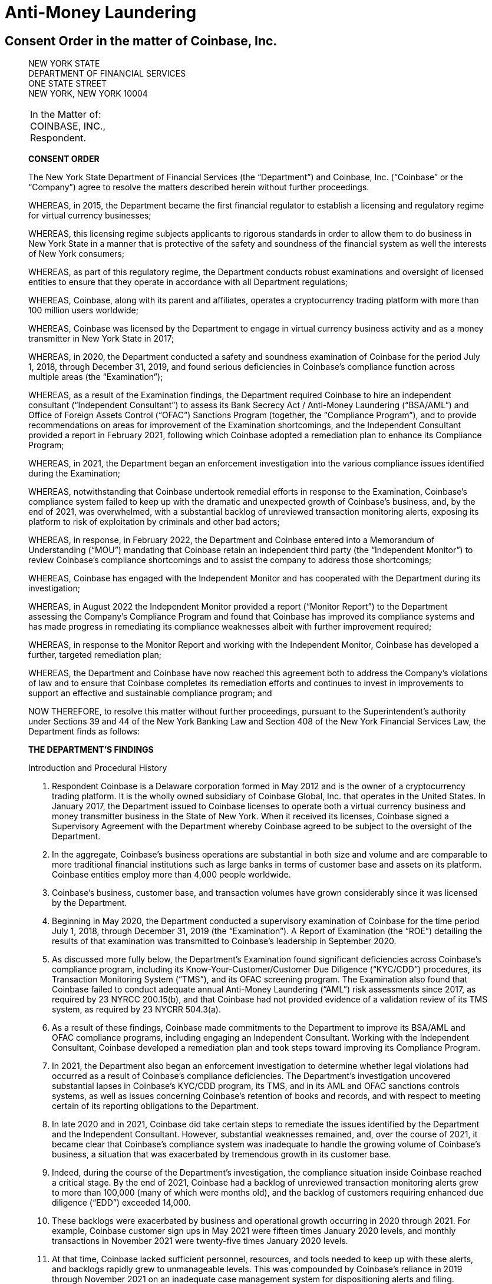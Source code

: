 = Anti-Money Laundering =

== Consent Order in the matter of Coinbase, Inc. ==
[quote, The New York State Department of Financial Services Consent Order In the matter of Coinbase&comma; Inc., https://www.dfs.ny.gov/system/files/documents/2023/01/ea20230104_coinbase.pdf]
____

[.text-center]
NEW YORK STATE +
DEPARTMENT OF FINANCIAL SERVICES +
ONE STATE STREET +
NEW YORK, NEW YORK 10004


|===
|In the Matter of:  +
COINBASE, INC., +
Respondent.
|===

[.text-center]
[underline]#*CONSENT ORDER*#

The New York State Department of Financial Services (the “Department”) and Coinbase, Inc. (“Coinbase” or the “Company”) agree to resolve the matters described herein without further proceedings.

WHEREAS, in 2015, the Department became the first financial regulator to establish a licensing and regulatory regime for virtual currency businesses;

WHEREAS, this licensing regime subjects applicants to rigorous standards in order to allow them to do business in New York State in a manner that is protective of the safety and soundness of the financial system as well the interests of New York consumers;

WHEREAS, as part of this regulatory regime, the Department conducts robust examinations and oversight of licensed entities to ensure that they operate in accordance with all Department regulations;

WHEREAS, Coinbase, along with its parent and affiliates, operates a cryptocurrency trading platform with more than 100 million users worldwide;

WHEREAS, Coinbase was licensed by the Department to engage in virtual currency business activity and as a money transmitter in New York State in 2017;

WHEREAS, in 2020, the Department conducted a safety and soundness examination of Coinbase for the period July 1, 2018, through December 31, 2019, and found serious deficiencies in Coinbase’s compliance function across multiple areas (the “Examination”);

WHEREAS, as a result of the Examination findings, the Department required Coinbase to hire an independent consultant (“Independent Consultant”) to assess its Bank Secrecy Act / Anti-Money Laundering (“BSA/AML”) and Office of Foreign Assets Control (“OFAC”) Sanctions Program (together, the “Compliance Program”), and to provide recommendations on areas for improvement of the Examination shortcomings, and the Independent Consultant provided a report in February 2021, following which Coinbase adopted a remediation plan to enhance its Compliance Program;

WHEREAS, in 2021, the Department began an enforcement investigation into the various compliance issues identified during the Examination;

WHEREAS, notwithstanding that Coinbase undertook remedial efforts in response to the Examination, Coinbase’s compliance system failed to keep up with the dramatic and unexpected growth of Coinbase’s business, and, by the end of 2021, was overwhelmed, with a substantial backlog of unreviewed transaction monitoring alerts, exposing its platform to risk of exploitation by criminals and other bad actors;

WHEREAS, in response, in February 2022, the Department and Coinbase entered into a Memorandum of Understanding (“MOU”) mandating that Coinbase retain an independent third party (the “Independent Monitor”) to review Coinbase’s compliance shortcomings and to assist the company to address those shortcomings;

WHEREAS, Coinbase has engaged with the Independent Monitor and has cooperated with the Department during its investigation;

WHEREAS, in August 2022 the Independent Monitor provided a report (“Monitor Report”) to the Department assessing the Company’s Compliance Program and found that Coinbase has improved its compliance systems and has made progress in remediating its compliance weaknesses albeit with further improvement required;

WHEREAS, in response to the Monitor Report and working with the Independent Monitor, Coinbase has developed a further, targeted remediation plan;

WHEREAS, the Department and Coinbase have now reached this agreement both to address the Company’s violations of law and to ensure that Coinbase completes its remediation efforts and continues to invest in improvements to support an effective and sustainable compliance program; and

NOW THEREFORE, to resolve this matter without further proceedings, pursuant to the Superintendent’s authority under Sections 39 and 44 of the New York Banking Law and Section 408 of the New York Financial Services Law, the Department finds as follows:

[.text-center]
[underline]#*THE DEPARTMENT’S FINDINGS*#


[underline]#Introduction and Procedural History#

. Respondent Coinbase is a Delaware corporation formed in May 2012 and is the owner of a cryptocurrency trading platform. It is the wholly owned subsidiary of Coinbase Global, Inc. that operates in the United States. In January 2017, the Department issued to Coinbase licenses to operate both a virtual currency business and money transmitter business in the State of New York. When it received its licenses, Coinbase signed a Supervisory Agreement with the Department whereby Coinbase agreed to be subject to the oversight of the Department.
. In the aggregate, Coinbase’s business operations are substantial in both size and volume and are comparable to more traditional financial institutions such as large banks in terms of customer base and assets on its platform. Coinbase entities employ more than 4,000 people worldwide.
. Coinbase’s business, customer base, and transaction volumes have grown considerably since it was licensed by the Department.
. Beginning in May 2020, the Department conducted a supervisory examination of Coinbase for the time period July 1, 2018, through December 31, 2019 (the “Examination”). A Report of Examination (the “ROE”) detailing the results of that examination was transmitted to Coinbase’s leadership in September 2020.
. As discussed more fully below, the Department’s Examination found significant deficiencies across Coinbase’s compliance program, including its Know-Your-Customer/Customer Due Diligence (“KYC/CDD”) procedures, its Transaction Monitoring System (“TMS”), and its OFAC screening program. The Examination also found that Coinbase failed to conduct adequate annual Anti-Money Laundering (“AML”) risk assessments since 2017, as required by 23 NYRCC 200.15(b), and that Coinbase had not provided evidence of a validation review of its TMS system, as required by 23 NYCRR 504.3(a).
. As a result of these findings, Coinbase made commitments to the Department to improve its BSA/AML and OFAC compliance programs, including engaging an Independent Consultant. Working with the Independent Consultant, Coinbase developed a remediation plan and took steps toward improving its Compliance Program.
. In 2021, the Department also began an enforcement investigation to determine whether legal violations had occurred as a result of Coinbase’s compliance deficiencies. The Department’s investigation uncovered substantial lapses in Coinbase’s KYC/CDD program, its TMS, and in its AML and OFAC sanctions controls systems, as well as issues concerning Coinbase’s retention of books and records, and with respect to meeting certain of its reporting obligations to the Department.
. In late 2020 and in 2021, Coinbase did take certain steps to remediate the issues identified by the Department and the Independent Consultant. However, substantial weaknesses remained, and, over the course of 2021, it became clear that Coinbase’s compliance system was inadequate to handle the growing volume of Coinbase’s business, a situation that was exacerbated by tremendous growth in its customer base.
. Indeed, during the course of the Department’s investigation, the compliance situation inside Coinbase reached a critical stage. By the end of 2021, Coinbase had a backlog of unreviewed transaction monitoring alerts grew to more than 100,000 (many of which were months old), and the backlog of customers requiring enhanced due diligence (“EDD”) exceeded 14,000.
. These backlogs were exacerbated by business and operational growth occurring in 2020 through 2021. For example, Coinbase customer sign ups in May 2021 were fifteen times January 2020 levels, and monthly transactions in November 2021 were twenty-five times January 2020 levels.
. At that time, Coinbase lacked sufficient personnel, resources, and tools needed to keep up with these alerts, and backlogs rapidly grew to unmanageable levels. This was compounded by Coinbase’s reliance in 2019 through November 2021 on an inadequate case management system for dispositioning alerts and filing.
. Department determined that the Coinbase compliance program required further intervention. Accordingly, the Department took action, and, pursuant to an MOU entered into with Coinbase on February 10, 2022, the Department required that the Company retain an Independent Monitor, to be selected by the Department, to assess the current status of Coinbase’s Compliance Program and to assist the Company in addressing deficiencies. Following consultation with the Department, the Independent Monitor was retained in April 2022.
. In August 2022, the Independent Monitor issued the Monitor Report on the state of Coinbase’s compliance program finding that, although Coinbase had made some progress in remediating its compliance issues, certain deficiencies persisted.
. In response, Coinbase developed with the Independent Monitor an additional targeted remediation plan. Coinbase’s work to implement this plan is ongoing, and Coinbase continues to report its progress to the Department.

[underline]#The Role of the Department and Its Regulatory Framework#

[start=15]
. The Department is the financial services regulator in the State of New York, and its head, the Superintendent of Financial Services, bears the responsibility of ensuring the safety and soundness of New York’s financial services industry and promoting the reduction and elimination of fraud, abuse, and unethical conduct with respect to financial institutions licensed to operate in the state. The Superintendent has the authority to conduct investigations, to bring enforcement proceedings, to levy monetary penalties, and to revoke the license of entities who have violated the relevant laws and regulations.
. The Department developed and oversees a first-of-its-kind regulatory framework pertaining to virtual currency businesses. Companies that conduct virtual currency business activityxref:aml_coinbase_footnote_1[^*(1)*^] in the State of New York must be licensed to do so by the Department, through what is known as a BitLicense (or through the Department’s Limited Purpose Trust Charter), and are subject to the Department’s ongoing supervision. BitLicensees are also required to obtain a money transmitter license from the Department.
. As the holder of both a money transmitter license and a BitLicense, Coinbase is obligated to abide by the Department’s regulations applicable to both money transmitters and virtual currency businesses. Coinbase is also obligated to comply with the requirements set forth in the Department’s transaction monitoring and sanctions filtering regulation and the Department’s cybersecurity regulation. The Superintendent has the power to seek penalties for violations of these various regulations under one or both of the New York Banking Law and/or the New York Financial Services Law.

_The Virtual Currency Regulation_
[start=18]
. The specific obligations of virtual currency companies are set forth in Part 200 of the Superintendent’s Regulations.
. Section 200.15 of Title 23 of the New York Codes, Rules, and Regulations, for example, requires virtual currency licensees to establish and maintain an AML program based on a risk assessment that will consider legal, compliance, financial, and reputational risks associated with the licensee’s activities, services, customers, counterparties, and geographic location. The AML program shall, at a minimum: (1) provide for a system of internal controls, policies, and procedures designed to ensure ongoing compliance with all applicable anti-money laundering laws, rules, and regulations; (2) provide for independent testing for compliance conducted by qualified internal personnel of the Licensee or a qualified external party; (3) designate a qualified individual or individuals responsible for coordinating and monitoring day-to-day compliance; and (4) provide ongoing training for appropriate personnel.
. Section 200.15(h) requires virtual currency licensees to maintain a customer identification program, and must, at a minimum, verify the customer’s identity, to the extent reasonable and practicable, maintain records of the information used to verify such identity, including name, physical address, and other identifying information, and check customers against the Specially Designated Nationals (“SDNs”) list maintained by OFAC. Furthermore, for accounts involving foreign entities, licensees must establish enhanced due diligence policies, procedures, and controls to detect money laundering, including assessing the risk presented by such accounts based on the nature of the foreign business, the type and purpose of the activity, and the anti-money laundering and supervisory regime of the foreign jurisdiction.
. Section 200.15(e)(3) further requires that licensees shall monitor for transactions that might signify money laundering, tax evasion, or other illegal or criminal activity and shall file Suspicious Activity Reports (“SARs”) in accordance with applicable federal laws, rules, and regulations.
. Section 200.15(b) also requires that licensees shall conduct an initial risk assessment that will consider legal, compliance, financial, and reputational risks associated with the licensee's activities, services, customers, counterparties, and geographic location and shall establish, maintain, and enforce an anti-money laundering program based thereon.
. The Superintendent is empowered to impose civil monetary penalties for violations of Part 200 pursuant to Section 408(a)(2) of the New York Financial Services Law.

_The Money Transmitter Regulation_
[start=24]
. The general regulations applicable to licensed money transmitters are found in Part 406 of the Superintendent’s Regulations, and the regulation specific to money transmitters’ obligations to maintain an anti-money laundering program is found in Part 417.
. Section 417.2 of Title 3 of the New York Codes, Rules, and Regulations requires money transmitter licensees to establish and maintain an anti-money laundering program that complies with applicable Federal anti-money laundering law. The AML program must, at a minimum (i) provide for a system of internal controls to ensure ongoing compliance; (ii) provide for independent testing for compliance conducted by bank personnel or by an outside party; (iii) designate an individual or individuals responsible for coordinating and monitoring day-to-day compliance; and (iv) provide training for appropriate personnel.
. Section 417.2(a) also requires money transmitter licensees to incorporate policies, procedures, and internal controls reasonably designed to assure compliance application Federal law including verifying customer identification, filing reports; creating and retaining records; and responding to law enforcement requests.
. The Superintendent is empowered to impose civil monetary penalties for violations of Part 417 pursuant to Section 44(1) of the New York State Banking Law.
The Transaction Monitoring and Filtering Program Regulation
. Part 504 of the Superintendent’s Regulations establishes certain minimum requirements applicable to the transaction monitoring and OFAC screening systems of both bank and non-bank institutions, including money transmitters such as Coinbase.
. Section 504.3(a) of Title 3 of the New York Codes, Rules, and Regulations requires that each regulated institution shall maintain a Transaction Monitoring Program reasonably designed for the purpose of monitoring transactions after their execution for potential Money Laundering/Terrorist Financing (“ML/TF”) violations and suspicious activity reporting. The transaction monitoring program must be based on the risk assessment of the institution; be reviewed and periodically updated at risk-based intervals to take into account and reflect changes to applicable ML/TF laws, regulations and regulatory warnings, as well as any other relevant information; appropriately match ML/TF risks to the institution’s businesses; have ML/TF detection scenarios with threshold values and amounts designed to detect potential money laundering or other suspicious or illegal activities; have end-to-end, pre-and post-implementation testing; have documentation that articulates the institution’s current detection scenarios and the underlying assumptions, parameters, and thresholds; have protocols setting forth how alerts generated by the Transaction Monitoring Program will be investigated, the process for deciding which alerts will result in a filing or other action, the operating areas and individuals responsible for making such a decision, and how the investigative and decision-making process will be documented; and be subject to an on-going analysis to assess the continued relevancy of the detection scenarios, the underlying rules, threshold values, parameters, and assumptions.
. Section 504.3(b) requires that each regulated institution shall maintain a Filtering Program for interdicting transactions that are prohibited by OFAC, and shall be based on the risk assessment of the institution; be based on technology, processes or tools for matching names and accounts, in each case based on the institution’s particular risks, transaction and product profiles; have end-to-end, pre- and post-implementation testing of the Filtering Program; be subject to on-going analysis to assess the logic and performance of the technology or tools for matching names and accounts, as well as the OFAC sanctions list and the threshold settings to see if they continue to map to the risks of the institution; and documentation that articulates the intent and design of the Filtering Program tools, processes or technology.
. The Superintendent is empowered to impose civil monetary penalties for violations of Part 504 pursuant to Section 44(1) of the New York State Banking Law.

_The Cybersecurity Regulation_
[start=32]
. Part 500 of the Superintendent’s Regulations establishes a comprehensive cybersecurity framework that is applicable to the Department’s licensees, including money transmitter and BitLicense licensees such as Coinbase.
. Section 500.17 requires that each covered entity shall notify the Department as promptly as possible but in no event later than 72 hours from a determination that a cybersecurity event has occurred where either notice is required to be provided to any government body, self-regulatory agency or any other supervisory body, or where the event has a reasonable likelihood of materially harming any material part of the normal operation(s) of the covered entity.
. The Superintendent is empowered to impose civil monetary penalties for violations of Part 500 pursuant to Section 408(a)(2) of the New York Financial Services Law.

[underline]#Coinbase’s Compliance Deficiencies#
[start=35]
. During at least the time period covered by the Department’s Examination, Coinbase was not in compliance with laws and regulations concerning Bank Secrecy Act (“BSA”) and AML obligations, reporting requirements, and recordkeeping requirements.
. The most serious noncompliance concerns Coinbase’s ML/TF compliance program, specifically in its customer onboarding and transaction monitoring obligations. Coinbase has acknowledged its failures in this respect to the Department. Furthermore, certain of these issues have been known to Coinbase since at least 2018, flagged through both internal assessments and external reviews, including examinations conducted by the Department. Although Coinbase has worked to correct these issues, its progress has been slow: progress in certain areas did not occur until recently, and work remains outstanding to the present.

[underline]#Know-Your-Customer/Customer Due Diligence Deficiencies#
[start=37]
. The foundation of an adequate ML/TF compliance system is the maintenance of robust KYC/CDD policies, procedures, and processes tailored to the specific risks posed by the entity’s business activities. KYC/CDD requirements protect financial systems by ensuring that financial services providers truly “know” their customers by understanding the nature and purpose of the customer’s business, the source of the customer’s funds, and the customer’s true identity or ownership.
. Up-to-date and verified KYC/CDD information allows a financial institution to assign an appropriate “risk score” or “risk rating” to its customers, which should, in turn, determine the proper amount of oversight the institution must exercise over its customers. For example, customers assigned a higher risk score should be subject to greater enhanced due diligence (“EDD”),xref:aml_coinbase_footnote_2[^*(2)*^] as well as more regular customer due diligence refreshes, than a customer assigned a lower risk score. This regular monitoring of high-risk customers is intended to enable companies to track their customers’ activity for risky or inconsistent behavior, and to respond appropriately.
. During much of the relevant period, Coinbase’s KYC/CDD program, both as written and as implemented, was immature and inadequate. Coinbase treated customer onboarding requirements as a simple check-the-box exercise and failed to conduct appropriate due diligence. Examples of Coinbase's customer due diligence failures during much of this timeframe include:
.. Prior to December 2020, Coinbase often failed to assign an informed “risk rating” to individual retail customers at the time of onboarding, and no quality assurance process was in place concerning risk rating until September 2021;
.. Coinbase’s customer due diligence file from its retail customers historically consisted of little more than a copy of a photo ID;
.. Coinbase historically did the bare minimum to verify customer due diligence information for customers, relying on self-reported social media profiles while overlooking information that was, on its face, clearly inaccurate, and/or incomplete;
.. Prior to July 2021, Coinbase allowed customers to open accounts without supplying essential information such as annual expected activity, and account purpose;
.. Coinbase failed to timely conduct EDD on high-risk customers and for a time had a substantial backlog of open EDD cases as of July 11, 2022, for example, there were over 10,000 cases in the backlog for Coinbase and its affiliates;
.. Coinbase’s analysts, when they historically performed EDD, often asked for the bare minimum of identifying documents, conducted only a cursory review of the material provided, and at times accepted responses that were either non- or partially- responsive.
. Coinbase’s lack of knowledge about its customers exposed the Company and the financial system to increased ML/TF risk. Appropriately, Coinbase’s compliance program is “risk-based,” that is, the amount of scrutiny an account or transaction is given depends upon the risk rating assigned to the account. Such a risk-based system, however, is only effective if the risk rating is conducted rationally, and that simply did not happen at Coinbase (and in many cases still has not happened) for accounts opened prior to December 2020.
. As a result of its ongoing engagement with the Department, and in recognition of the risks presented by operating with incomplete and/or inaccurate customer due diligence data, Coinbase committed to completing a risk-prioritized KYC Refresh and using provided information to update risk scores for all of its trade eligible retail customers who onboarded before September 2021. That process has been slow, however, and despite this incomplete customer due diligence, Coinbase has not placed restrictions on all of these historical accounts while it undertakes this re-review.
. Moreover, the risks to the financial system due to this weakness are not merely theoretical, but have already resulted in suspicious or unlawful conduct being facilitated through Coinbase’s platform.
. For example, the Department’s investigation identified issues with a former Coinbase customer who was criminally charged in the 1990s with crimes related to child sexual abuse material (“CSAM”). This publicly available information was not discovered by Coinbase at the time of onboarding, and thus the customer was not designated as high risk and no specially tailored controls or restrictions were imposed. For more than two years, this customer engaged in suspicious transactions potentially associated with illicit activity without detection by Coinbase. Coinbase eventually detected the activity, reported it, and closed the accounts. Coinbase cooperated with law enforcement with respect to this matter.
. In another example, in the spring of 2021, an individual purporting to be an employee of a corporation (“Corporation A”) was able to open an account on behalf of Corporation A without authorization from that corporation, and without the appropriate personal identification documentation required by Coinbase policy. As part of a sophisticated fraud, the individual was able to submit an online request form to raise the daily withdrawal limit by 50 times, which was granted despite a total lack of account activity and, therefore, no evidence that the existing thresholds were insufficient for the customer’s activity. Then, on a single day, the employee transferred more than $150 million from Corporation A’s bank account (that the employee had also gained unauthorized access to) into Corporation A’s Coinbase account. The employee then immediately converted the fiat funds into virtual currency, then immediately moved the virtual currency to a wallet off the Coinbase platform. Coinbase did not become aware of this activity until six days later, when Coinbase was contacted by Corporation’s A bank. Coinbase assisted with the investigation of law enforcement, which ultimately led to recovery of the funds.

[underline]#Transaction Monitoring System Deficiencies#

[start=45]
. Another bedrock ML/TF requirement is the maintenance of a transaction monitoring system (“TMS”) sufficient to monitor customers’ transactions, and to track, timely investigate, and appropriately address, any suspicious activity occurring on the institution’s platform. Pursuant to Part 504 of the Superintendent’s Regulations, Department licensees are required to have a system in place for monitoring transactions after their execution for potential ML/TF violations and suspicious activity reporting.
. Generally, transaction monitoring systems are programmed to trigger an alert on certain elements of potentially suspicious transactions, which are then reviewed by specially trained compliance professionals who analyze the transaction involved in the alert. For example, TMS systems are commonly programmed to alert compliance personnel when a customer who normally transacts in low quantities suddenly begins transacting in much higher quantities. Other relevant factors include risk ratings, which in turn could impact certain triggering “thresholds” of the system. Thus, a low-risk customer may transact in higher amounts under certain scenarios without triggering an alert whereas an alert would be triggered for a similarly situated high-risk customer.
. As previously discussed, Coinbase’s business and customer base have grown exponentially since it was licensed by the Department, but Coinbase was unable to keep pace with the growth in the volume of alerts generated by its TMS. By late 2021, Coinbase’s failure to keep pace with its alerts resulted in a significant and growing backlog of over 100,000 unreviewed transaction monitoring alerts.
. The TMS alert backlog was caused, in substantial part, by Coinbase’s inability to predict or manage the growing alert volume and a lack of adequate compliance staff.
. Coinbase’s efforts to remediate this backlog encountered numerous challenges. In late 2021, Coinbase represented that it would be capable of clearing its TMS backlogs by the end of February 2022. As part of that effort, Coinbase hired more than one thousand third-party contractors to “burn through” the remainder of the backlog. At first, this approach appeared to have worked. In April 2022, Coinbase reported to the Department that the TMS backlog had been resolved.
. Coinbase provided insufficient oversight over the third-party contractors it hired, and a substantial portion of the alerts reviewed by third parties was rife with errors. At the outset of the backlog burn down, in January and February 2022, the training Coinbase provided was not scalable for the size of the contractor force, and attendance at the training sessions was not adequately tracked. The quality control process was not always performed by the contractor organizations to the standards that Coinbase provided, and initially, Coinbase did not have a system in place to audit the quality control that was done.
. By March 2022, Coinbase’s Quality Assurance reviews revealed that there were serious quality issues with the work of certain outside contractors. As a result, in May 2022, Coinbase retained a third-party audit firm to review and quality check the work of three specific contractors who worked on the backlog. Those three problematic contractors together “cleared” approximately 73,000 TMS alerts.
. In July 2022, the third-party audit firm reported to Coinbase that, based on its sampling, of the alerts cleared by the three contractors, more than half failed the quality check. For one contractor, the failure rate was 96% in a sample of 186 alerts with respect to one kind of alert. In July 2022, Coinbase decided to re-review the approximately 11,000 alerts cleared by that contractor.
. Coinbase did not inform the Department of these issues until July 2022 notwithstanding that it was already subject to the February 2022 MOU with the Department.
. In August 2022, after discussing the issue with the Independent Monitor, Coinbase decided it would also re-review the approximately 41,000 alerts cleared by another contractor that had a 73% failure rate in a sample with respect to one kind of alert.
. Because the TMS deficiencies prevented Coinbase from properly monitoring the activity of its customers, Coinbase faced an increased risk of abuse by bad actors. Coinbase has since completed its first-level re-review of these alerts.
. As with the customer due diligence deficiencies, this risk is not merely theoretical. Although the full extent of activity that was contained in Coinbase’s TMS backlog has not been fully determined, the Department has identified troubling examples of suspicious conduct that should have been identified, stopped, and (in some instances) reported to authorities but was not, at least initially, due to the backlog. This includes, among other things, examples of possible money laundering, suspected CSAM-related activity, and potential narcotics trafficking.
. One of the primary reasons for requiring a TMS is so that a financial institution can identify and prevent future suspicious transactions so that bad actors are not allowed to use a financial institution to facilitate illegal activity. Simply put, because of the backlogs, Coinbase’s TMS system failed to sufficiently accomplish that goal.

[underline]#Suspicious Activity Reporting Deficiencies#
[start=58]
. Financial institutions have the obligation to timely investigate and report to the Federal government any suspicious activity in the form of a SAR within 30 days of detection. Another consequence of Coinbase’s failed TMS discussed above is that, as uninvestigated TMS alerts languished for months in the backlog, Coinbase routinely failed to timely investigate and report suspicious activity as required by law.
. The Department’s investigation found numerous examples of SARs filed months, some more than six months, after the suspicious activity was first known to Coinbase.
. Furthermore, the Department found that Coinbase’s record keeping of suspicious activity investigations and reporting was insufficient. For example, Coinbase was unable to meaningfully respond to the Department’s request for data related to suspicious activity identification, tracking, and reporting that took place in 2018 and 2019 because it did not adequately track or retain that information.

[underline]#KYC and PEP Screening#
[start=61]
. The Financial Action Task Force (“FATF”) is a global money laundering and terrorist financing watchdog that maintains lists of high-risk nations and persons. The FATF Politically Exposed Persons (“PEP”) list is a list of individuals who are or have been entrusted with a prominent function. By virtue of their public position or relationships, PEPs may present a risk higher than other customers by having access to funds that may be the proceeds of corruption or other illicit activity. Certain PEPs have used financial institutions as conduits for their illegal activities, including corruption, bribery, money laundering, and other illicit financial activity. PEP designation is not itself an indicator of illegal activity, but should make financial institutions, including Coinbase, take a closer look at the transactions of the PEP. In practical terms, this may mean enhancing the risk rating of the customer in question.
. While approximately 1,600 institutional customers were subject to sanctions and PEP screening at onboarding, they were not subject to ongoing sanctions or PEP screening until December 2020. According to Coinbase and consistent with FinCEN regulations, PEP screening is conducted on a risk basis. Coinbase conducts PEP screening for its customer relationships that pose the greatest risk for potential illicit activity, including for all related parties of U.S. institutional clients. Until that screening was complete, Coinbase was insufficiently aware of whether members of that customer base were at a higher risk for corruption, bribery, money laundering, and other illicit financial activity.
. In addition to the SDN lists, OFAC maintains geographical sanctions against broad sectors of the economies of certain nations such as Iran, Cuba, Syria, Russia, and North Korea. Such prohibitions necessarily require a company like Coinbase to understand where its users are physically located. However, Coinbase allows its users to access its sites while using Virtual Private Networks (“VPNs”) or The Onion Router (“TOR”). VPNs are a means of using a proxy web address as an interface between a user and a website. TOR disseminates web traffic across a distributed and anonymous network, such that the exit nodes for the network appear to be the user’s web address. Both methods allow a user to appear to be located in a jurisdiction other than that of the user’s actual, physical location.
. Notably, Coinbase has never promulgated a risk-based policy (for instance, instituting a rule that use of such tools raises the level of risk from medium to high, or from low to medium) for those users it detects using such tools. Instead, Coinbase allows its investigators to consider such activity as a factor in investigations.
. In sum, Coinbase knows there is technology widely available to circumvent geographic restrictions, knows that some of its customers use that technology, and has not structured its compliance program to fully account for the use of that technology, even if Coinbase does include certain mitigating controls addressing VPNs.

[underline]#Cybersecurity Event Reporting Requirements#
[start=66]
. In 2021 approximately 6,000 Coinbase customers appear to have been the victims of a phishing scam unrelated to Coinbase that ultimately led to unauthorized access of those customers’ Coinbase accounts. Approximately $1.5 million was stolen from Coinbase’s New York customers. Coinbase also reimbursed all customers who lost funds and worked closely with law enforcement to help hold accountable those who orchestrated this scam.
. However, although Coinbase was required by 23 NYCRR § 500.17 to report this event to the Department within 72 hours of its being discovered (and indeed reported the same event to the United States Secret Service on May 19, 2021), Coinbase did not report this event to the Department until September 17, 2021, five months after the event occurred. Coinbase has since updated its internal procedures to ensure timely notification of incidents are made to the Department.

[underline]#Coinbase’s Remediation Efforts#
[start=68]
. In direct response to the Department’s findings and the findings and recommendations of the Independent Consultant and Independent Monitor retained at the Department’s direction, Coinbase has invested very substantial time and resources in an effort to remediate its issues and strengthen its Compliance Program more generally. With regard to KYC/EDD issues, for example, Coinbase, among other things, has implemented for all new accounts a dynamic risk rating model for both retail and institutional customers, is undertaking a KYC Refresh of all customers onboarded before the risk rating system was implemented, and has instituted new periodic review procedures. Likewise, with respect to transaction monitoring and SAR reporting, Coinbase has, among other things, upgraded its investigations portal to streamline the process of reviewing transaction monitoring alerts and filing SARs. More generally, since its active engagement with the Department began, Coinbase has hired new senior leadership and staff in its legal and financial crimes compliance function. Although implementation of certain of these systems has not been entirely successful to date, the Company and Independent Monitor are actively working to fully integrate and refine such systems.
Violations of Law and Regulations
. Coinbase conducted business in an unsafe and unsound manner, in violation of New York Banking Law § 44.
. Coinbase failed to maintain an effective and compliant BSA/AML program, in violation of 23 NYCRR § 200.15 and 3 NYCRR § 417.2
. Coinbase failed to comply with its obligations to maintain an effective transaction monitoring program, in violation of 23 NYCRR § 504.3.
. Coinbase failed to properly report a cybersecurity incident to the Department, in violation of 23 NYCRR § 500.17.

NOW THEREFORE, to resolve this matter without further proceedings, the Department and the Company stipulate and agree to the following terms and conditions:

[.text-center]
[underline]#*SETTLEMENT PROVISIONS*#

[underline]#Monetary Penalty#
[start=73]
. No later than ten (10) days after the Effective Date (as defined below) of this Consent Order, Coinbase shall pay a civil monetary penalty to the Department pursuant to Banking Law §§ 39 and 44 and Financial Services Law § 408 in the amount of fifty million U.S. dollars ($50,000,000.00). The payment shall be in the form of a wire transfer in accordance with instructions provided by the Department.
. Coinbase shall not claim, assert, or apply for a tax deduction or tax credit with regard to any U.S. federal, state, or local tax, directly or indirectly, for any portion of the civil monetary penalty paid pursuant to this Consent Order.
. The Company shall neither seek nor accept, directly or indirectly, reimbursement or indemnification with respect to payment of the penalty amount, including but not limited to, payment made pursuant to any insurance policy.
. In determining the appropriate amount of this penalty, the Department has considered all of the factors set forth in New York Banking Law § 44(5), among other considerations. Although the egregiousness of the compliance failures here are an aggravating factor, mitigating factors include Coinbase’s cooperation with the Department throughout this investigation, Coinbase’s willingness to enter into an MOU with the Department, its engagement with the Independent Consultant and the Independent Monitor, and its investment of substantial resources towards remediation and enhancement of its compliance program including in response to the Department’s concerns and its continued willingness to make further investments.

[underline]#Continuation of the Independent Monitor#
[start=77]
. The Independent Monitor selected by the Department has been engaged since April 2022 to assist Coinbase pursuant to the MOU.
. Coinbase reconfirms its commitment to cooperate fully with the Independent Monitor and the parties agree that the monitorship shall continue. The parties agree to extend the Independent Monitor’s work for a further twelve (12) months from the Effective Date of this Consent Order, extendable by the Department in its sole regulatory discretion.
. The Independent Monitor shall issue a final report to the Department that will summarize the remediation efforts completed and provide a further evaluation of Coinbase’s compliance program, including recommendations for additional remediation that remains necessary, if any.
. Except as modified or supplemented in the preceding paragraphs, the terms and conditions applicable to the Independent Monitor contained in the MOU and the letter of engagement between the Independent Monitor and Coinbase remain in effect.

[underline]#Commitment to Invest in Compliance Improvements#
[start=81]
. Within twenty-four (24) months of the Effective Date of this Consent Order, Coinbase commits to spend no less than fifty million U.S. dollars ($50,000,000.00) on further improvements and enhancements to its compliance program (the “Compliance Investment”), given the importance of investment in long-term compliance processes, systems, and improvements. The Compliance Investment shall cover costs incurred after the Effective Date directly related to the further improvement and enhancement of Coinbase’s Compliance Program.
. Within sixty (60) days of the Effective Date, and after consultation with the Independent Monitor, Coinbase shall submit to the Department for approval a plan identifying with specificity the type of activities and engagements on which it intends to spend the entirety of the Compliance Investment funds, including an expected timeline for such expenditures (the “Investment Plan”).
. After the Department has approved the Investment Plan, Coinbase shall provide to the Department a quarterly update describing progress on the Investment Plan and detailing expenditures on the Investment Plan.
. Should the Department find that purported disbursements were allocated to activities and engagements not on the approved Investment Plan, or were otherwise inappropriate, the Department may deem, in its sole regulatory discretion, that such expenditures will not be deducted from the Compliance Investment amount.
. Fees and costs paid to the Independent Monitor after the Effective Date of this Consent Order may be counted as part of the Compliance Investment.
. Any material changes to the content or timing of the Investment Plan over the course of the 24-month period should be submitted to the Department for approval. Unless a different timeline has been specifically approved by the Department in advance, any part of the $50,000,000 Compliance Investment that remains unspent after the 24-month period set forth above is forfeitable to the Department at its discretion and in a form and manner to be directed by the Department.

[underline]#Full and Complete Cooperation#
[srart=87]
. Coinbase commits and agrees that it will fully cooperate with the Department regarding all terms of this Consent Order.

[underline]#Further Action by the Department#
[start=88]
. No further action will be taken by the Department against the Company or its successors for the conduct set forth in this Consent Order, or in connection with the remediation set forth in this Consent Order, provided that the Company fully complies with the terms of the Consent Order.

[underline]#Waiver of Rights#
[start=89]
. The Company submits to the authority of the Superintendent to effectuate this Consent Order.
. The parties understand and agree that no provision of this Consent Order is subject to review in any court, tribunal, or agency outside of the Department.

[underline]#Parties Bound by the Consent Order#
[start=91]
. This Consent Order is binding on the Department and the Company, as well as any successors and assigns. This Consent Order does not bind any federal or other state agency or any law enforcement authority.

[underline]#Breach of Consent Order#
[start=92]
. In the event that the Department believes the Company to be in material breach of the Consent Order, the Department will provide written notice to the Company, and the Company must, within ten (10) days of receiving such notice, or on a later date if so determined in the Department’s sole discretion, appear before the Department to demonstrate that no material breach has occurred or, to the extent pertinent, that the breach is not material or has been cured.
. The Company understands and agrees that its failure to make the required showing within the designated time period shall be presumptive evidence of the Company’s breach. Upon a finding that a breach of this Consent Order has occurred, the Department has all the remedies available to it under New York Banking and Financial Services Law, and any other applicable laws, and may use any evidence available to the Department in any ensuing hearings, notices, or orders.

[underline]#Notices#
[start=94]
. All notices or communications regarding this Consent Order shall be sent to: 
[none]
.. [underline]#For the Department:#
[none]
... David A. Casler +
Senior Assistant Deputy Superintendent +
Consumer Protection and Financial Enforcement +
Department of Financial Services +
One State Street +
New York, NY 10004 +
&nbsp; +
Ryan J. Dorsett +
Excelsior Fellow +
Consumer Protection and Financial Enforcement +
Department of Financial Services +
One State Street +
New York, NY 10004 
.. [underline]#For Coinbase:#
[none]
... Paul Grewal +
Chief Legal Officer +
Coinbase, Inc. +
P.O. Box 26409 +
San Francisco, CA 94126 


[underline]#Miscellaneous#
[start=95]
. This Consent Order and any dispute thereunder shall be governed by the laws of the State of New York without regard to any conflicts of laws principles.
. This Consent Order may not be altered, modified, or changed unless in writing and signed by the parties hereto.
. This Consent Order constitutes the entire agreement between the Department and the Company and supersedes any prior communication, understanding, or agreement, whether written or oral, concerning the subject matter of this Consent Order, with the exception of the provisions of the MOU that pertain to the activities of the Independent Monitor, which remain in force as discussed in paragraph 79 above.
. Each provision of this Consent Order shall remain effective and enforceable against the Company, its successors, and assigns, until stayed, modified, suspended, or terminated by the Department.
. In the event that one or more provisions contained in this Consent Order shall for any reason be held to be invalid, illegal, or unenforceable in any respect, such invalidity, illegality, or unenforceability shall not affect any other provision of this Consent Order.
. No promise, assurance, representation, or understanding other than those contained in this Consent Order has been made to induce any party to agree to the provisions of this Consent Order.
. Nothing in this Consent Order shall be construed to prevent any consumer or any other third party from pursuing any right or remedy at law.
. This Consent Order may be executed in one or more counterparts and shall become effective when such counterparts have been signed by each of the parties hereto (the “Effective Date”).

&nbsp; 

&nbsp; 

IN WITNESS WHEREOF, the parties have caused this Consent Order to be signed on the dates set forth below.

[cols="1a,1a", width=100%, frame=none, grid=none]
|===

|&nbsp; +
NEW YORK STATE DEPARTMENT OF +
FINANCIAL SERVICES +
&nbsp; +
By: [underline]#&nbsp;&nbsp;&nbsp;&nbsp;&nbsp;&nbsp;/s/ John A. Nocosia&nbsp;&nbsp;&nbsp;&nbsp;&nbsp;&nbsp;# +
&nbsp;&nbsp;&nbsp;&nbsp;JOHN A. NICOSIA +
Senior Assistant Deputy Superintendent +
Consumer Protection and Financial +
Enforcement +
&nbsp; +
January [underline]#3#, 2023 +
&nbsp; +
&nbsp; +
By: [underline]#&nbsp;&nbsp;&nbsp;&nbsp;&nbsp;&nbsp;/s/ Kevin R. Puvalowski&nbsp;&nbsp;&nbsp;&nbsp;&nbsp;&nbsp;# +
KEVIN R. PUVALOWSKI +
Acting Executive Deputy Superintendent +
Consumer Protection and Financial +
Enforcement +
&nbsp; +
January [underline]#3#, 2023 +
&nbsp; +
&nbsp; +
&nbsp; +
*THE FOREGOING IS HEREBY +
APPROVED. IT IS SO ORDERED.* +
&nbsp; +
[underline]#&nbsp;&nbsp;&nbsp;&nbsp;&nbsp;&nbsp;/s/ Adrienne A. Harris&nbsp;&nbsp;&nbsp;&nbsp;&nbsp;&nbsp;# +
ADRIENNE A. HARRIS +
Superintendent of Financial Services +
&nbsp; +
January [underline]#4#, 2023

|&nbsp; +
COINBASE, INC. +
&nbsp; +
&nbsp; +
By: [underline]#&nbsp;&nbsp;&nbsp;&nbsp;&nbsp;&nbsp;/s/ Paul Grewal&nbsp;&nbsp;&nbsp;&nbsp;&nbsp;&nbsp;# +
PAUL GREWAL +
Chief Legal Officer +
Coinbase, Inc. +
&nbsp; +
&nbsp; +
January [underline]#2#, 2023  
|===


[underline]#*Footnotes*#

[[aml_coinbase_footnote_1]]
[1] Virtual Currency Business Activity means the conduct of any one of the following types of activities involving New York or a New York Resident: (1) receiving Virtual Currency for Transmission or Transmitting Virtual Currency; (2) storing, holding, or maintaining custody or control of Virtual Currency on behalf of others; (3) buying and selling Virtual Currency as a customer business; (4) performing Exchange Services as a customer business; or (5) controlling, administering, or issuing a Virtual Currency. See 23 NYCRR 200.02(q).
[[aml_coinbase_footnote_2]]
[2] Examples of EDD would include obtaining: (i) more fulsome information from public databases and internet searches, (ii) information about the nature of the business and sources of the funds, (iii) the rationale for the customer’s transactions, and (iv) approval from senior management of an institutional customer. This gathering of supplemental information must then be tied to necessary approvals, documented rationale for accepting the account, more frequent updating of customer information, and increased monitoring when transactions begin or continue. See FATF, International Standards on Combating Money Laundering and the Financing of Terrorism & Proliferation (Updated March 2022) at 70-71.
____

=== Discussion Questions ===
. what should the question be?